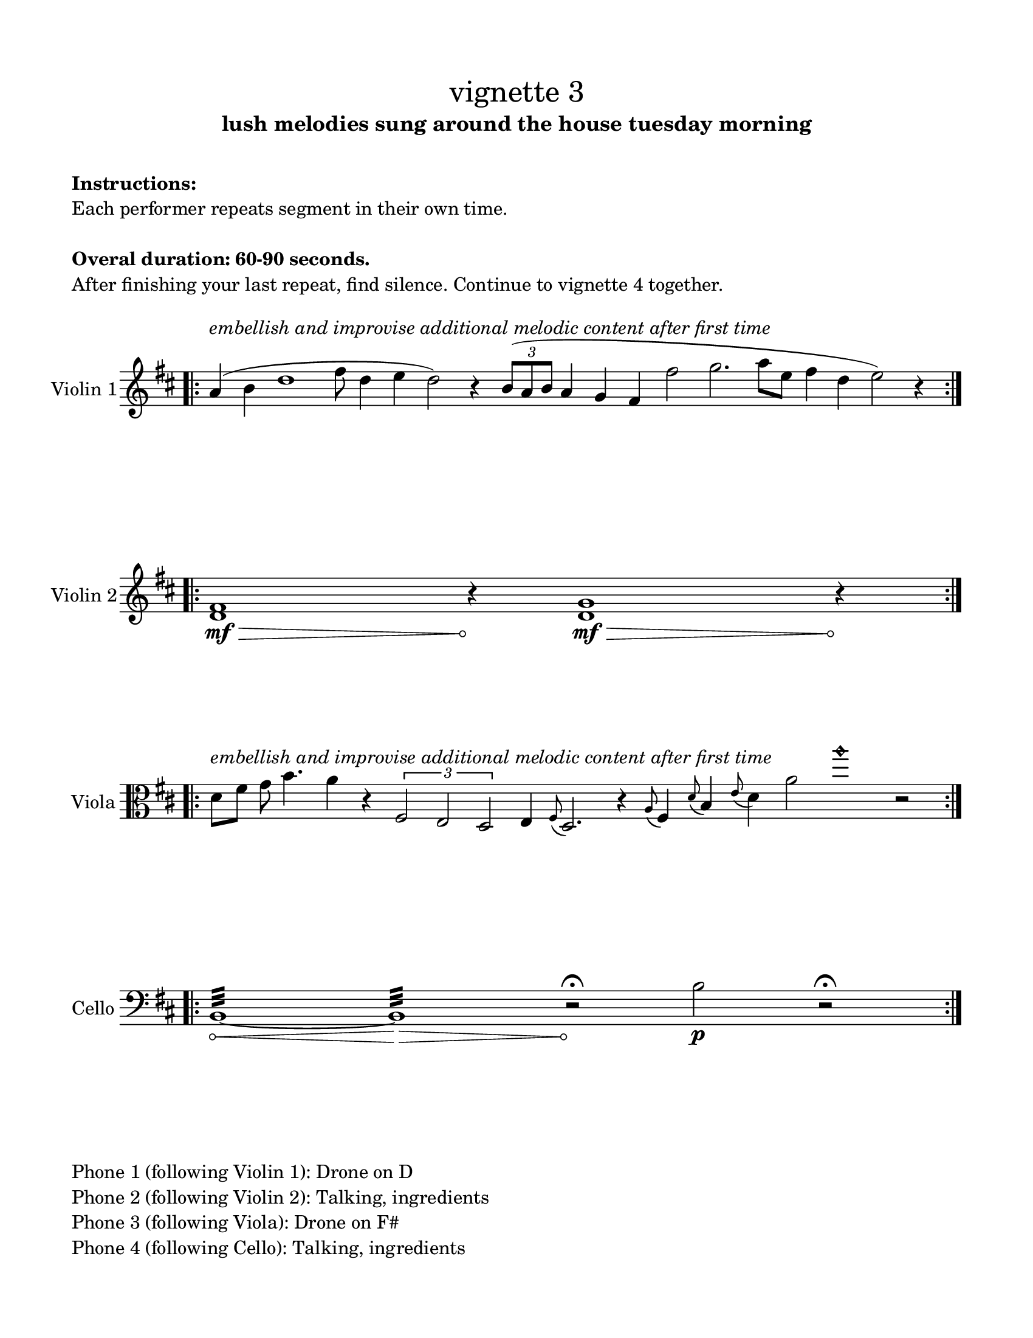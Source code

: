 #(set-default-paper-size "ansi a")

\header {
  % dedication = \markup{\column{\italic"for finding and releasing attention" " "}}
  subtitle = "lush melodies sung around the house tuesday morning"
  tagline = ""
  title = \markup{\normal-text"vignette 3"}
}

\paper{
  indent = 1\cm
  left-margin = 1.5\cm
  right-margin = 1.5\cm
  top-margin = 1.5\cm
  bottom-margin = 1.5\cm
  ragged-last-bottom = ##f
  print-all-headers = ##f
}

  \layout {
    ragged-right = ##f
    \context {
      \Staff
      \omit TimeSignature
    }
  }

\markup{
  \column{
    " "
    " "
    \bold"Instructions:"
    "Each performer repeats segment in their own time."
    " "
    \bold"Overal duration: 60-90 seconds."
    "After finishing your last repeat, find silence. Continue to vignette 4 together."
    " "
  }
}
\score {
  \new Staff \with { instrumentName = "Violin 1" } \relative c'{
    \time 100/4
    \key d \major
    \bar ".|:" 

    a'4^\markup{\italic"embellish and improvise additional melodic content after first time"} (b4 d1 fis8 d4 e4 d2) r4
    \times 2/3{b8 (a b} a4 g fis fis'2 g2. a8 [e] fis4 d4 e2) r4

    \bar ":|." 

  }
}


\score {
  \new Staff  \with { instrumentName = "Violin 2" } \relative c'{
      \override Hairpin.circled-tip = ##t
    \key d \major
    \time 91/4
    \bar ".|:" 
    <d fis>1 \mf\> s8\! r4 <d g>1\mf\> s8\! r4
    \bar ":|." 

  }
}


\score {
  \new Staff \with { instrumentName = "Viola" } \relative c'{
    \clef alto
    \key d \major
    \time 100/4
    \bar ".|:" 
    d8^\markup{\italic"embellish and improvise additional melodic content after first time"} fis g b4. a4 r4
    \times 2/3{fis,2 e d} e4 \grace fis8 (d2.) r4
    \grace a'8 (fis4) \grace d'8 (b4) \grace e8 (d4) a'2 a'1\harmonic  r2
    \bar ":|." 

  }
}


\score {
  \new Staff \with { instrumentName = "Cello" } \relative c'{
    \clef bass
          \override Hairpin.circled-tip = ##t

    \key d \major
    \time 100/4
    \bar ".|:" 
    b,1:32\< ~b1:\> r2\fermata\!
    b'2\p  r2\fermata
    \bar ":|." 

  }
}


\markup{
  \column{
    " "
    "Phone 1 (following Violin 1): Drone on D"
    "Phone 2 (following Violin 2): Talking, ingredients"
    "Phone 3 (following Viola): Drone on F#"
    "Phone 4 (following Cello): Talking, ingredients"
  }
}
